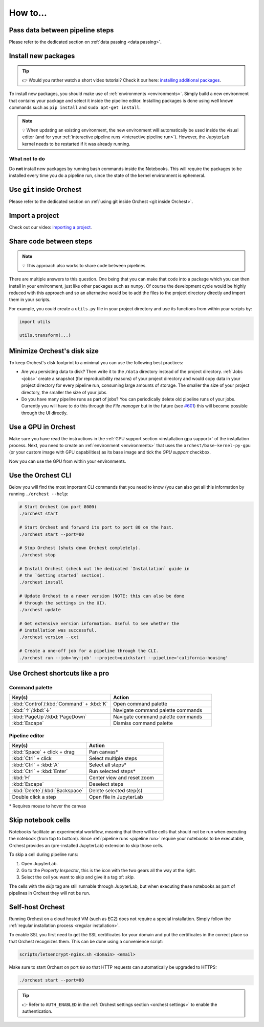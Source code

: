 How to...
=========

Pass data between pipeline steps
--------------------------------
Please refer to the dedicated section on :ref:`data passing <data passing>`.

Install new packages
--------------------
.. tip::
    👉 Would you rather watch a short video tutorial? Check it our here: `installing additional
    packages <https://app.tella.tv/story/cknr8owf4000308kzalsk11a5>`_.

To install new packages, you should make use of :ref:`environments <environments>`. Simply build a
new environment that contains your package and select it inside the pipeline editor. Installing
packages is done using well known commands such as ``pip install`` and ``sudo apt-get install``.

.. note::
   💡 When updating an existing environment, the new environment will automatically be used inside
   the visual editor (and for your :ref:`interactive pipeline runs <interactive pipeline run>`).
   However, the JupyterLab kernel needs to be restarted if it was already running.

What not to do
~~~~~~~~~~~~~~
Do **not** install new packages by running bash commands inside the Notebooks. This will require the
packages to be installed every time you do a pipeline run, since the state of the kernel environment
is ephemeral.

Use ``git`` inside Orchest
--------------------------
Please refer to the dedicated section on :ref:`using git inside Orchest <git inside Orchest>`.

.. _how to import a project:

Import a project
----------------
Check out our video: `importing a project
<https://www.tella.tv/video/cknr7of9c000409jr5gx4efjy/view>`_.

Share code between steps
------------------------
.. note::
   💡 This approach also works to share code between pipelines.

There are multiple answers to this question. One being that you can make that code into a package
which you can then install in your environment, just like other packages such as ``numpy``. Of
course the development cycle would be highly reduced with this approach and so an alternative would
be to add the files to the project directory directly and import them in your scripts.

For example, you could create a ``utils.py`` file in your project directory and use its functions
from within your scripts by:

.. code-block:: python

   import utils

   utils.transform(...)

Minimize Orchest's disk size
----------------------------
To keep Orchest's disk footprint to a minimal you can use the following best practices:

* Are you persisting data to disk? Then write it to the ``/data`` directory instead of the project
  directory. :ref:`Jobs <jobs>` create a snapshot (for reproducibility reasons) of your project
  directory and would copy data in your project directory for every pipeline run, consuming large
  amounts of storage. The smaller the size of your project directory, the smaller the size of your
  jobs.
* Do you have many pipeline runs as part of jobs? You can periodically delete old pipeline runs of
  your jobs. Currently you will have to do this through the *File manager* but in the future (see
  `#601 <https://github.com/orchest/orchest/issues/601>`_) this will become possible through the UI
  directly.

Use a GPU in Orchest
--------------------
Make sure you have read the instructions in the :ref:`GPU support section <installation gpu
support>` of the installation process. Next, you need to create an :ref:`environment <environments>`
that uses the ``orchest/base-kernel-py-gpu`` (or your custom image with GPU capabilities) as its
base image and tick the *GPU support* checkbox.

Now you can use the GPU from within your environments.

Use the Orchest CLI
-------------------
Below you will find the most important CLI commands that you need to know (you can also get all this
information by running ``./orchest --help``:

.. code-block:: sh

   # Start Orchest (on port 8000)
   ./orchest start

   # Start Orchest and forward its port to port 80 on the host.
   ./orchest start --port=80

   # Stop Orchest (shuts down Orchest completely).
   ./orchest stop

   # Install Orchest (check out the dedicated `Installation` guide in
   # the `Getting started` section).
   ./orchest install

   # Update Orchest to a newer version (NOTE: this can also be done
   # through the settings in the UI).
   ./orchest update

   # Get extensive version information. Useful to see whether the
   # installation was successful.
   ./orchest version --ext

   # Create a one-off job for a pipeline through the CLI.
   ./orchest run --job='my-job' --project=quickstart --pipeline='california-housing'


Use Orchest shortcuts like a pro
--------------------------------

Command palette
~~~~~~~~~~~~~~~
.. list-table::
   :widths: 25 25
   :header-rows: 1
   :align: left

   * - Key(s)
     - Action

   * - :kbd:`Control`/:kbd:`Command` + :kbd:`K`
     - Open command palette

   * - :kbd:`↑`/:kbd:`↓`
     - Navigate command palette commands

   * - :kbd:`PageUp`/:kbd:`PageDown`
     - Navigate command palette commands

   * - :kbd:`Escape`
     - Dismiss command palette

Pipeline editor
~~~~~~~~~~~~~~~
.. list-table::
   :widths: 25 25
   :header-rows: 1
   :align: left

   * - Key(s)
     - Action

   * - :kbd:`Space` + click + drag
     - Pan canvas*

   * - :kbd:`Ctrl` + click
     - Select multiple steps

   * - :kbd:`Ctrl` + :kbd:`A`
     - Select all steps*

   * - :kbd:`Ctrl` + :kbd:`Enter`
     - Run selected steps*

   * - :kbd:`H`
     - Center view and reset zoom

   * - :kbd:`Escape`
     - Deselect steps

   * - :kbd:`Delete`/:kbd:`Backspace`
     - Delete selected step(s)

   * - Double click a step
     - Open file in JupyterLab

\* Requires mouse to hover the canvas

.. _skip notebook cells:

Skip notebook cells
-------------------
Notebooks facilitate an experimental workflow, meaning that there will be cells that should not be
run when executing the notebook (from top to bottom). Since :ref:`pipeline runs <pipeline run>`
require your notebooks to be executable, Orchest provides an (pre-installed JupyterLab) extension
to skip those cells.

To skip a cell during pipeline runs:

1. Open JupyterLab.
2. Go to the *Property Inspector*, this is the icon with the two gears all the way at the right.
3. Select the cell you want to skip and give it a tag of: *skip*.

The cells with the *skip* tag are still runnable through JupyterLab, but when executing these
notebooks as part of pipelines in Orchest they will not be run.

.. _self-host orchest:

Self-host Orchest
-----------------
Running Orchest on a cloud hosted VM (such as EC2) does not require a special installation. Simply
follow the :ref:`regular installation process <regular installation>`.

To enable SSL you first need to get the SSL certificates for your domain and put the certificates in
the correct place so that Orchest recognizes them. This can be done using a convenience script:

.. code-block:: sh

    scripts/letsencrypt-nginx.sh <domain> <email>

Make sure to start Orchest on port ``80`` so that HTTP requests can automatically be upgraded to
HTTPS:

.. code-block:: bash

   ./orchest start --port=80

.. tip::
   👉 Refer to ``AUTH_ENABLED`` in the :ref:`Orchest settings section <orchest settings>` to enable
   the authentication.

